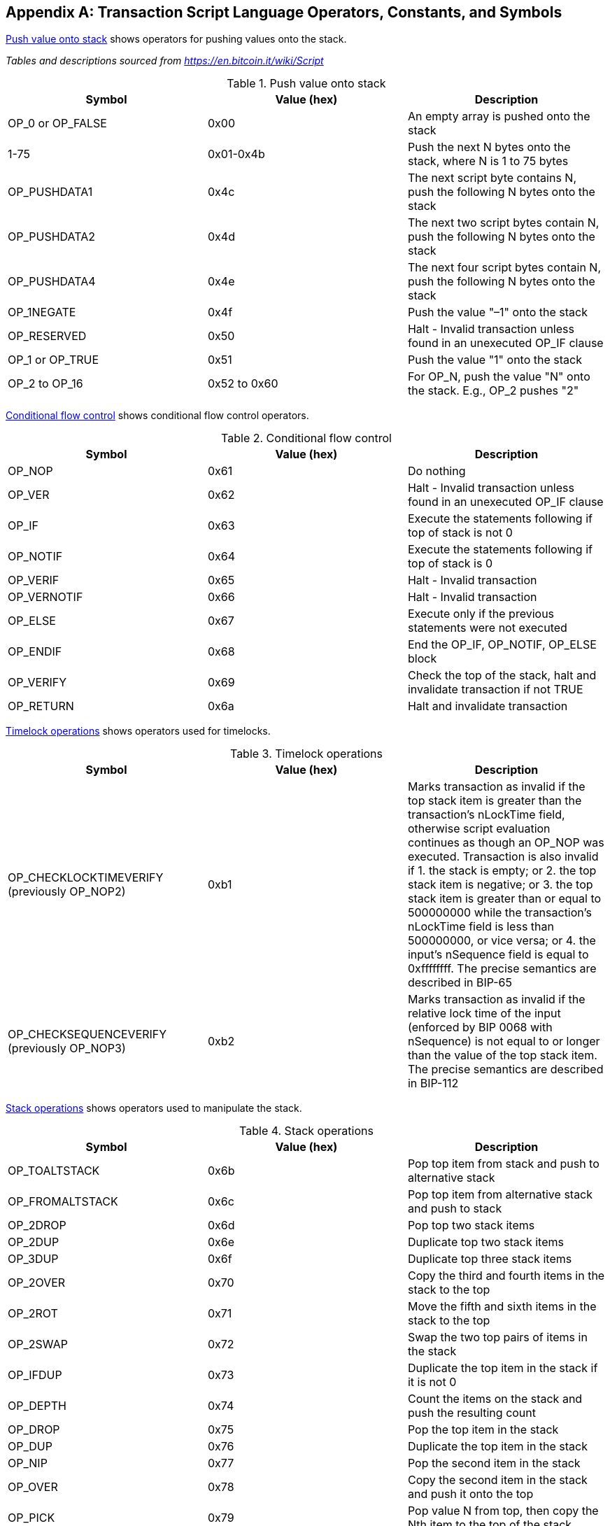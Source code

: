 [[tx_script_ops]]
[appendix]
== Transaction Script Language Operators, Constants, and Symbols

<<tx_script_ops_table_pushdata>> shows operators for pushing values onto the stack.((("transactions", "scripts and Script language", "operators, constants, and symbols", id="TRlang14")))((("scripting", "Script language operators, constants, and symbols", id="SCRlang14")))

_Tables and descriptions sourced from https://en.bitcoin.it/wiki/Script_

[[tx_script_ops_table_pushdata]]
.Push value onto stack
[options="header"]
|=======
| Symbol | Value (hex) | Description
| OP_0 or OP_FALSE | 0x00 | An empty array is pushed onto the stack
| 1-75 | 0x01-0x4b | Push the next N bytes onto the stack, where N is 1 to 75 bytes
| OP_PUSHDATA1 | 0x4c | The next script byte contains N, push the following N bytes onto the stack
| OP_PUSHDATA2 | 0x4d | The next two script bytes contain N, push the following N bytes onto the stack
| OP_PUSHDATA4 | 0x4e | The next four script bytes contain N, push the following N bytes onto the stack
| OP_1NEGATE | 0x4f | Push the value "–1" onto the stack
| OP_RESERVED | 0x50 | Halt - Invalid transaction unless found in an unexecuted OP_IF clause
| OP_1 or OP_TRUE| 0x51 | Push the value "1" onto the stack
| OP_2 to OP_16 | 0x52 to 0x60 |  For OP_N, push the value "N" onto the stack. E.g., OP_2 pushes "2"
|=======

<<tx_script_ops_table_control>> shows conditional flow control operators.

[[tx_script_ops_table_control]]
.Conditional flow control
[options="header"]
|=======
| Symbol | Value (hex) | Description
| OP_NOP | 0x61 | Do nothing
| OP_VER | 0x62 | Halt - Invalid transaction unless found in an unexecuted OP_IF clause
| OP_IF | 0x63 | Execute the statements following if top of stack is not 0
| OP_NOTIF | 0x64 | Execute the statements following if top of stack is 0
| OP_VERIF | 0x65 | Halt - Invalid transaction
| OP_VERNOTIF | 0x66 | Halt - Invalid transaction
| OP_ELSE | 0x67 | Execute only if the previous statements were not executed
| OP_ENDIF | 0x68 | End the OP_IF, OP_NOTIF, OP_ELSE block
| OP_VERIFY | 0x69 | Check the top of the stack, halt and invalidate transaction if not TRUE
| OP_RETURN | 0x6a | Halt and invalidate transaction
|=======

<<tx_script_ops_table_timelock>> shows operators used for timelocks.

[[tx_script_ops_table_timelock]]
.Timelock operations
[options="header"]
|=======
| Symbol | Value (hex) | Description
| OP_CHECKLOCKTIMEVERIFY (previously OP_NOP2) | 0xb1 | Marks transaction as invalid if the top stack item is greater than the transaction's nLockTime field, otherwise script evaluation continues as though an OP_NOP was executed. Transaction is also invalid if 1. the stack is empty; or 2. the top stack item is negative; or 3. the top stack item is greater than or equal to 500000000 while the transaction's nLockTime field is less than 500000000, or vice versa; or 4. the input's nSequence field is equal to 0xffffffff. The precise semantics are described in BIP-65 
| OP_CHECKSEQUENCEVERIFY (previously OP_NOP3) | 0xb2 | Marks transaction as invalid if the relative lock time of the input (enforced by BIP 0068 with nSequence) is not equal to or longer than the value of the top stack item. The precise semantics are described in BIP-112|
|=======

<<tx_script_ops_table_stack>> shows operators used to manipulate the stack.

[[tx_script_ops_table_stack]]
.Stack operations
[options="header"]
|=======
| Symbol | Value (hex) | Description
| OP_TOALTSTACK | 0x6b | Pop top item from stack and push to alternative stack
| OP_FROMALTSTACK | 0x6c | Pop top item from alternative stack and push to stack
| OP_2DROP | 0x6d | Pop top two stack items
| OP_2DUP | 0x6e | Duplicate top two stack items
| OP_3DUP | 0x6f | Duplicate top three stack items
| OP_2OVER | 0x70 | Copy the third and fourth items in the stack to the top
| OP_2ROT | 0x71 | Move the fifth and sixth items in the stack to the top
| OP_2SWAP | 0x72 | Swap the two top pairs of items in the stack
| OP_IFDUP | 0x73 | Duplicate the top item in the stack if it is not 0
| OP_DEPTH | 0x74 | Count the items on the stack and push the resulting count
| OP_DROP | 0x75 | Pop the top item in the stack
| OP_DUP | 0x76 | Duplicate the top item in the stack
| OP_NIP | 0x77 | Pop the second item in the stack
| OP_OVER | 0x78 | Copy the second item in the stack and push it onto the top
| OP_PICK | 0x79 | Pop value N from top, then copy the Nth item to the top of the stack
| OP_ROLL | 0x7a | Pop value N from top, then move the Nth item to the top of the stack
| OP_ROT | 0x7b | Rotate the top three items in the stack
| OP_SWAP | 0x7c | Swap the top three items in the stack
| OP_TUCK | 0x7d | Copy the top item and insert it between the top and second item.
|=======

<<tx_script_ops_table_splice>> shows string operators.

[[tx_script_ops_table_splice]]
.String splice operations
[options="header"]
|=======
| Symbol | Value (hex) | Description
| _OP_CAT_ | 0x7e | Disabled (concatenates top two items)
| _OP_SUBSTR_ | 0x7f | Disabled (returns substring)
| _OP_LEFT_ | 0x80 | Disabled (returns left substring)
| _OP_RIGHT_ | 0x81 | Disabled (returns right substring)
| OP_SIZE | 0x82 | Calculate string length of top item and push the result 
|=======

<<tx_script_ops_table_binmath>> shows binary arithmetic and boolean logic operators.

[[tx_script_ops_table_binmath]]
.Binary arithmetic and conditionals
[options="header"]
|=======
| Symbol | Value (hex) | Description
| _OP_INVERT_ | 0x83 | Disabled (Flip the bits of the top item)
| _OP_AND_ | 0x84 | Disabled (Boolean AND of two top items)
| _OP_OR_ | 0x85 | Disabled (Boolean OR of two top items)
| _OP_XOR_ | 0x86 | Disabled (Boolean XOR of two top items)
| OP_EQUAL | 0x87 | Push TRUE (1) if top two items are exactly equal, push FALSE (0) otherwise
| OP_EQUALVERIFY | 0x88 | Same as OP_EQUAL, but run OP_VERIFY after to halt if not TRUE
| OP_RESERVED1 | 0x89 | Halt - Invalid transaction unless found in an unexecuted OP_IF clause
| OP_RESERVED2 | 0x8a | Halt - Invalid transaction unless found in an unexecuted OP_IF clause
|=======

<<tx_script_ops_table_numbers>> shows numeric (arithmetic) operators.

[[tx_script_ops_table_numbers]]
.Numeric operators
[options="header"]
|=======
| Symbol | Value (hex) | Description
| OP_1ADD | 0x8b | Add 1 to the top item   
| OP_1SUB | 0x8c | Subtract 1 from the top item
| _OP_2MUL_ | 0x8d | Disabled (multiply top item by 2)
| _OP_2DIV_ | 0x8e | Disabled (divide top item by 2)
| OP_NEGATE | 0x8f | Flip the sign of top item
| OP_ABS | 0x90 | Change the sign of the top item to positive
| OP_NOT | 0x91 | If top item is 0 or 1 Boolean flip it, otherwise return 0
| OP_0NOTEQUAL | 0x92 | If top item is 0 return 0, otherwise return 1
| OP_ADD | 0x93 | Pop top two items, add them and push result
| OP_SUB | 0x94 | Pop top two items, subtract first from second, push result
| OP_MUL | 0x95 | Disabled (multiply top two items)
| OP_DIV | 0x96 | Disabled (divide second item by first item)
| OP_MOD | 0x97 | Disabled (remainder divide second item by first item)
| OP_LSHIFT | 0x98 | Disabled (shift second item left by first item number of bits)
| OP_RSHIFT | 0x99 | Disabled (shift second item right by first item number of bits)
| OP_BOOLAND | 0x9a | Boolean AND of top two items
| OP_BOOLOR | 0x9b | Boolean OR of top two items
| OP_NUMEQUAL | 0x9c | Return TRUE if top two items are equal numbers
| OP_NUMEQUALVERIFY | 0x9d | Same as NUMEQUAL, then OP_VERIFY to halt if not TRUE
| OP_NUMNOTEQUAL | 0x9e | Return TRUE if top two items are not equal numbers
| OP_LESSTHAN | 0x9f | Return TRUE if second item is less than top item
| OP_GREATERTHAN | 0xa0 | Return TRUE if second item is greater than top item
| OP_LESSTHANOREQUAL | 0xa1 | Return TRUE if second item is less than or equal to top item
| OP_GREATERTHANOREQUAL | 0xa2 | Return TRUE if second item is great than or equal to top item
| OP_MIN | 0xa3 | Return the smaller of the two top items 
| OP_MAX | 0xa4 | Return the larger of the two top items
| OP_WITHIN | 0xa5 | Return TRUE if the third item is between the second item (or equal) and first item
|=======

<<tx_script_ops_table_crypto>> shows cryptographic function operators.

[[tx_script_ops_table_crypto]]
.Cryptographic and hashing operations
[options="header"]
|=======
| Symbol | Value (hex) | Description
| OP_RIPEMD160 | 0xa6 | Return RIPEMD160 hash of top item
| OP_SHA1 | 0xa7 | Return SHA1 hash of top item
| OP_SHA256 | 0xa8 | Return SHA256 hash of top item
| OP_HASH160 | 0xa9 | Return RIPEMD160(SHA256(x)) hash of top item
| OP_HASH256 | 0xaa | Return SHA256(SHA256(x)) hash of top item
| OP_CODESEPARATOR | 0xab | Mark the beginning of signature-checked data
| OP_CHECKSIG | 0xac | Pop a public key and signature and validate the signature for the transaction's hashed data, return TRUE if matching
| OP_CHECKSIGVERIFY | 0xad | Same as CHECKSIG, then OP_VERIFY to halt if not TRUE
| OP_CHECKMULTISIG | 0xae | Run CHECKSIG for each pair of signature and public key provided. All must match. Bug in implementation pops an extra value, prefix with OP_NOP as workaround
| OP_CHECKMULTISIGVERIFY | 0xaf | Same as CHECKMULTISIG, then OP_VERIFY to halt if not TRUE
|=======

<<tx_script_ops_table_nop>> shows nonoperator symbols

[[tx_script_ops_table_nop]]
.Non-operators
[options="header"]
|=======
| Symbol | Value (hex) | Description
| OP_NOP1-OP_NOP10 | 0xb0-0xb9 | Does nothing, ignored
|=======


<<tx_script_ops_table_internal>> shows operator codes reserved for use by the internal script parser.((("", startref="TRlang14")))((("", startref="SCRlang14")))

[[tx_script_ops_table_internal]]
.Reserved OP codes for internal use by the parser
[options="header"]
|=======
| Symbol | Value (hex) | Description
| OP_SMALLDATA | 0xf9 | Represents small data field 
| OP_SMALLINTEGER | 0xfa | Represents small integer data field
| OP_PUBKEYS | 0xfb | Represents public key fields
| OP_PUBKEYHASH | 0xfd | Represents a public key hash field
| OP_PUBKEY | 0xfe | Represents a public key field
| OP_INVALIDOPCODE | 0xff | Represents any OP code not currently assigned
|=======

